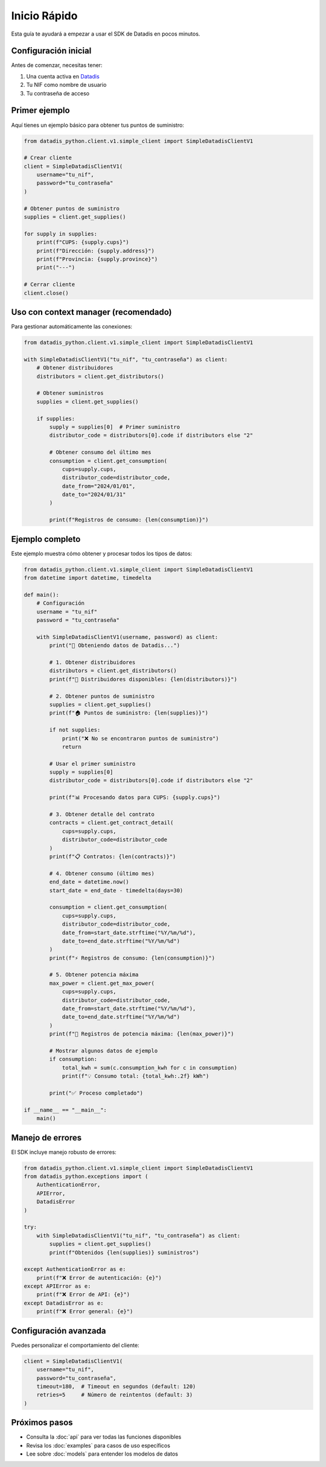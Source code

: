 Inicio Rápido
=============

Esta guía te ayudará a empezar a usar el SDK de Datadis en pocos minutos.

Configuración inicial
----------------------

Antes de comenzar, necesitas tener:

1. Una cuenta activa en `Datadis <https://datadis.es>`_
2. Tu NIF como nombre de usuario
3. Tu contraseña de acceso

Primer ejemplo
--------------

Aquí tienes un ejemplo básico para obtener tus puntos de suministro:

.. code-block:: python

   from datadis_python.client.v1.simple_client import SimpleDatadisClientV1

   # Crear cliente
   client = SimpleDatadisClientV1(
       username="tu_nif",
       password="tu_contraseña"
   )

   # Obtener puntos de suministro
   supplies = client.get_supplies()

   for supply in supplies:
       print(f"CUPS: {supply.cups}")
       print(f"Dirección: {supply.address}")
       print(f"Provincia: {supply.province}")
       print("---")

   # Cerrar cliente
   client.close()

Uso con context manager (recomendado)
--------------------------------------

Para gestionar automáticamente las conexiones:

.. code-block:: python

   from datadis_python.client.v1.simple_client import SimpleDatadisClientV1

   with SimpleDatadisClientV1("tu_nif", "tu_contraseña") as client:
       # Obtener distribuidores
       distributors = client.get_distributors()

       # Obtener suministros
       supplies = client.get_supplies()

       if supplies:
           supply = supplies[0]  # Primer suministro
           distributor_code = distributors[0].code if distributors else "2"

           # Obtener consumo del último mes
           consumption = client.get_consumption(
               cups=supply.cups,
               distributor_code=distributor_code,
               date_from="2024/01/01",
               date_to="2024/01/31"
           )

           print(f"Registros de consumo: {len(consumption)}")

Ejemplo completo
----------------

Este ejemplo muestra cómo obtener y procesar todos los tipos de datos:

.. code-block:: python

   from datadis_python.client.v1.simple_client import SimpleDatadisClientV1
   from datetime import datetime, timedelta

   def main():
       # Configuración
       username = "tu_nif"
       password = "tu_contraseña"

       with SimpleDatadisClientV1(username, password) as client:
           print("🔌 Obteniendo datos de Datadis...")

           # 1. Obtener distribuidores
           distributors = client.get_distributors()
           print(f"📍 Distribuidores disponibles: {len(distributors)}")

           # 2. Obtener puntos de suministro
           supplies = client.get_supplies()
           print(f"🏠 Puntos de suministro: {len(supplies)}")

           if not supplies:
               print("❌ No se encontraron puntos de suministro")
               return

           # Usar el primer suministro
           supply = supplies[0]
           distributor_code = distributors[0].code if distributors else "2"

           print(f"📊 Procesando datos para CUPS: {supply.cups}")

           # 3. Obtener detalle del contrato
           contracts = client.get_contract_detail(
               cups=supply.cups,
               distributor_code=distributor_code
           )
           print(f"📋 Contratos: {len(contracts)}")

           # 4. Obtener consumo (último mes)
           end_date = datetime.now()
           start_date = end_date - timedelta(days=30)

           consumption = client.get_consumption(
               cups=supply.cups,
               distributor_code=distributor_code,
               date_from=start_date.strftime("%Y/%m/%d"),
               date_to=end_date.strftime("%Y/%m/%d")
           )
           print(f"⚡ Registros de consumo: {len(consumption)}")

           # 5. Obtener potencia máxima
           max_power = client.get_max_power(
               cups=supply.cups,
               distributor_code=distributor_code,
               date_from=start_date.strftime("%Y/%m/%d"),
               date_to=end_date.strftime("%Y/%m/%d")
           )
           print(f"🔋 Registros de potencia máxima: {len(max_power)}")

           # Mostrar algunos datos de ejemplo
           if consumption:
               total_kwh = sum(c.consumption_kwh for c in consumption)
               print(f"💡 Consumo total: {total_kwh:.2f} kWh")

           print("✅ Proceso completado")

   if __name__ == "__main__":
       main()

Manejo de errores
-----------------

El SDK incluye manejo robusto de errores:

.. code-block:: python

   from datadis_python.client.v1.simple_client import SimpleDatadisClientV1
   from datadis_python.exceptions import (
       AuthenticationError,
       APIError,
       DatadisError
   )

   try:
       with SimpleDatadisClientV1("tu_nif", "tu_contraseña") as client:
           supplies = client.get_supplies()
           print(f"Obtenidos {len(supplies)} suministros")

   except AuthenticationError as e:
       print(f"❌ Error de autenticación: {e}")
   except APIError as e:
       print(f"❌ Error de API: {e}")
   except DatadisError as e:
       print(f"❌ Error general: {e}")

Configuración avanzada
----------------------

Puedes personalizar el comportamiento del cliente:

.. code-block:: python

   client = SimpleDatadisClientV1(
       username="tu_nif",
       password="tu_contraseña",
       timeout=180,  # Timeout en segundos (default: 120)
       retries=5     # Número de reintentos (default: 3)
   )

Próximos pasos
--------------

- Consulta la :doc:`api` para ver todas las funciones disponibles
- Revisa los :doc:`examples` para casos de uso específicos
- Lee sobre :doc:`models` para entender los modelos de datos